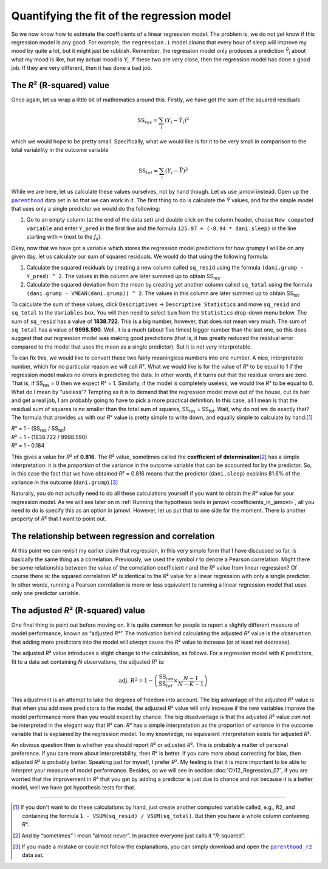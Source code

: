 .. sectionauthor:: `Danielle J. Navarro <https://djnavarro.net/>`_ and `David R. Foxcroft <https://www.davidfoxcroft.com/>`_

Quantifying the fit of the regression model
-------------------------------------------

So we now know how to estimate the coefficients of a linear regression
model. The problem is, we do not yet know if this regression model is any
good. For example, the ``regression.1`` model *claims* that every hour
of sleep will improve my mood by quite a lot, but it might just be
rubbish. Remember, the regression model only produces a prediction
*Ŷ*\ :sub:`i` about what my mood is like, but my actual mood is
*Y*\ :sub:`i`. If these two are very close, then the regression model has
done a good job. If they are very different, then it has done a bad job.

The *R*\² (R-squared) value
~~~~~~~~~~~~~~~~~~~~~~~~~~~

Once again, let us wrap a little bit of mathematics around this. Firstly,
we have got the sum of the squared residuals

.. math:: \mbox{SS}_{res} = \sum_i (Y_i - \hat{Y}_i)^2

which we would hope to be pretty small. Specifically, what we would like is
for it to be very small in comparison to the total variability in the
outcome variable

.. math:: \mbox{SS}_{tot} = \sum_i (Y_i - \bar{Y})^2

While we are here, let us calculate these values ourselves, not by hand though.
Let us use jamovi instead. Open up the |parenthood|_ data set in so that we can
work in it. The first thing to do is calculate the *Ŷ* values, and for the
simple model that uses only a single predictor we would do the following:

#. Go to an empty column (at the end of the data set) and double click on the
   column header, choose ``New computed variable`` and enter ``Y_pred`` in the 
   first line and the formula ``125.97 + (-8.94 * dani.sleep)`` in the line
   starting with ``=`` (next to the *f*\ :sub:`x`).

Okay, now that we have got a variable which stores the regression model
predictions for how grumpy I will be on any given day, let us calculate
our sum of squared residuals. We would do that using the following
formula:

#. Calculate the squared residuals by creating a new column called
   ``sq_resid`` using the formula ``(dani.grump - Y_pred) ^ 2``. The values
   in this column are later summed up to obtain SS\ :sub:`res`.

#. Calculate the squared deviation from the mean by creating yet another
   column called ``sq_total`` using the formula
   ``(dani.grump - VMEAN(dani.grump)) ^ 2``. The values in this column are
   later summed up to obtain SS\ :sub:`tot`.

To calculate the sum of these values, click ``Descriptives`` → ``Descriptive
Statistics`` and move ``sq_resid`` and ``sq_total`` to the ``Variables`` box.
You will then need to select ``Sum`` from the ``Statistics`` drop-down menu
below. The sum of ``sq_resid`` has a value of **1838.722**. This is a big
number, however, that does not mean very much. The sum of ``sq_total`` has a
value of **9998.590**. Well, it is a much (about five times) bigger number
than the last one, so this does suggest that our regression model was making
good predictions (that is, it has greatly reduced the residual error compared
to the model that uses the mean as a single predictor). But it is not very
interpretable.

To can fix this, we would like to convert these two fairly meaningless numbers
into one number. A nice, interpretable number, which for no particular reason
we will call *R*\². What we would like is for the value of *R*\² to be equal to 1
if the regression model makes no errors in predicting the data. In other words,
if it turns out that the residual errors are zero. That is, if SS\ :sub:`res`
= 0 then we expect *R*\² = 1. Similarly, if the model is completely useless, we
would like *R*\² to be equal to 0. What do I mean by “useless”? Tempting as it
is to demand that the regression model move out of the house, cut its hair and
get a real job, I am probably going to have to pick a more practical
definition. In this case, all I mean is that the residual sum of squares is no
smaller than the total sum of squares, SS\ :sub:`res` = SS\ :sub:`tot`. Wait,
why do not we do exactly that? The formula that provides us with our *R*\² value
is pretty simple to write down, and equally simple to calculate by hand:\ [#]_

| *R*\² = 1 - (SS\ :sub:`res` / SS\ :sub:`tot`)
| *R*\² = 1 - (1838.722 / 9998.590)
| *R*\² = 1 - 0.184
             
This gives a value for *R*\² of **0.816**. The *R*\² value, sometimes called the
**coefficient of determination**\ [#]_ has a simple interpretation: it is the
*proportion* of the variance in the outcome variable that can be accounted for
by the predictor. So, in this case the fact that we have obtained *R*\² = 0.816
means that the predictor (``dani.sleep``) explains 81.6\% of the variance in the
outcome (``dani.grump``).\ [#]_

Naturally, you do not actually need to do all these calculations yourself if you
want to obtain the *R*\² value for your regression model. As we will see later on
in :ref:`Running the hypothesis tests in jamovi <coefficients_in_jamovi>`, all
you need to do is specify this as an option in jamovi. However, let us put that
to one side for the moment. There is another property of *R*\² that I want to
point out.

The relationship between regression and correlation
~~~~~~~~~~~~~~~~~~~~~~~~~~~~~~~~~~~~~~~~~~~~~~~~~~~

At this point we can revisit my earlier claim that regression, in this very
simple form that I have discussed so far, is basically the same thing as a
correlation. Previously, we used the symbol *r* to denote a Pearson
correlation. Might there be some relationship between the value of the
correlation coefficient *r* and the *R*\² value from linear regression? Of
course there is: the squared correlation *R*\² is identical to the *R*\² value
for a linear regression with only a single predictor. In other words, running a
Pearson correlation is more or less equivalent to running a linear regression
model that uses only one predictor variable.

The adjusted *R*\² (R-squared) value
~~~~~~~~~~~~~~~~~~~~~~~~~~~~~~~~~~~~

One final thing to point out before moving on. It is quite common for
people to report a slightly different measure of model performance,
known as “adjusted *R*\²”. The motivation behind calculating the
adjusted *R*\² value is the observation that adding more
predictors into the model will *always* cause the *R*\² value to
increase (or at least not decrease).

The adjusted *R*\² value introduces a slight change to the
calculation, as follows. For a regression model with *K*
predictors, fit to a data set containing *N* observations, the
adjusted *R*\² is:

.. math:: \mbox{adj. } R^2 = 1 - \left(\frac{\mbox{SS}_{res}}{\mbox{SS}_{tot}} \times \frac{N - 1}{N - K - 1} \right)

This adjustment is an attempt to take the degrees of freedom into
account. The big advantage of the adjusted *R*\² value is that
when you add more predictors to the model, the adjusted *R*\²
value will only increase if the new variables improve the model
performance more than you would expect by chance. The big disadvantage is
that the adjusted *R*\² value *can not* be interpreted in the
elegant way that *R*\² can. *R*\² has a simple
interpretation as the proportion of variance in the outcome variable
that is explained by the regression model. To my knowledge, no
equivalent interpretation exists for adjusted *R*\².

An obvious question then is whether you should report *R*\² or adjusted *R*\².
This is probably a matter of personal preference. If you care more about
interpretability, then *R*\² is better. If you care more about correcting for
bias, then adjusted *R*\² is probably better. Speaking just for myself, I
prefer *R*\². My feeling is that it is more important to be able to interpret
your measure of model performance. Besides, as we will see in section
:doc:`Ch12_Regression_07`, if you are worried that the improvement in *R*\²
that you get by adding a predictor is just due to chance and not because it is
a better model, well we have got hypothesis tests for that.

------

.. [#]
   If you don't want to do these calculations by hand, just create another
   computed variable called, e.g., ``R2``, and containing the formula
   ``1 - VSUM(sq_resid) / VSUM(sq_total)``. But then you have a whole column
   containing *R*\².

.. [#]
   And by “sometimes” I mean “almost never”. In practice everyone just calls it
   “*R*-squared”.

.. [#]
   If you made a mistake or could not follow the explanations, you can simply
   download and open the |parenthood_r2|_ data set.

.. ----------------------------------------------------------------------------

.. |parenthood|                        replace:: ``parenthood``
.. _parenthood:                        ../../_statics/data/parenthood.omv

.. |parenthood_r2|                     replace:: ``parenthood_r2``
.. _parenthood_r2:                     ../../_statics/data/parenthood_r2.omv

